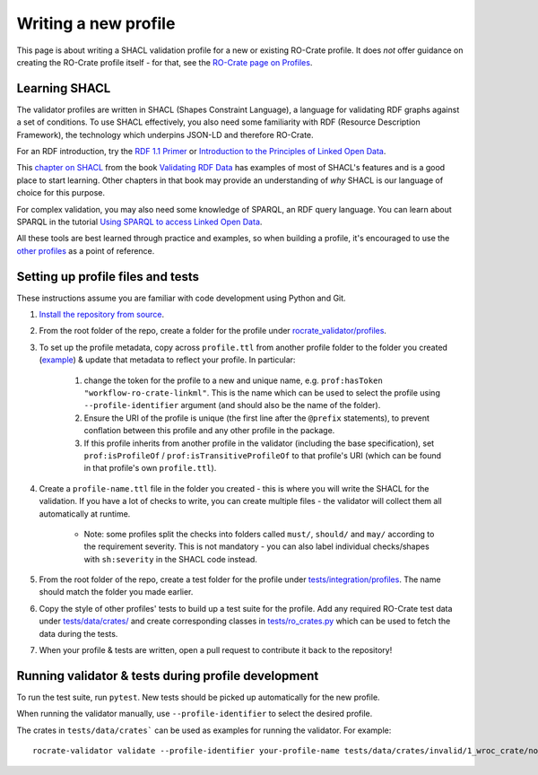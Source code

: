 Writing a new profile
=====================

This page is about writing a SHACL validation profile for a new or 
existing RO-Crate profile. It does *not* offer guidance on creating the 
RO-Crate profile itself - for that, see the
`RO-Crate page on Profiles <https://www.researchobject.org/ro-crate/profiles#making-an-ro-crate-profile>`_.

Learning SHACL
--------------

The validator profiles are written in SHACL (Shapes Constraint Language), a 
language for validating RDF graphs against a set of conditions. 
To use SHACL effectively, you also need some familiarity with RDF 
(Resource Description Framework), the technology which underpins 
JSON-LD and therefore RO-Crate.

For an RDF introduction, try the `RDF 1.1 Primer <https://www.w3.org/TR/rdf11-primer/>`_ or 
`Introduction to the Principles of Linked Open Data <https://programminghistorian.org/en/lessons/intro-to-linked-data>`_.

This `chapter on SHACL <https://book.validatingrdf.com/bookHtml011.html>`_ 
from the book `Validating RDF Data <https://book.validatingrdf.com>`_
has examples of most of SHACL's features and is a good place 
to start learning. Other chapters in that book may provide an understanding 
of *why* SHACL is our language of choice for this purpose.

For complex validation, you may also need some knowledge of SPARQL, an RDF 
query language. You can learn about SPARQL in the tutorial
`Using SPARQL to access Linked Open Data <https://programminghistorian.org/en/lessons/retired/graph-databases-and-SPARQL>`_.

All these tools are best learned through practice and examples, so when building a 
profile, it's encouraged to use the 
`other profiles <https://github.com/crs4/rocrate-validator/tree/develop/rocrate_validator/profiles>`_
as a point of reference.

Setting up profile files and tests
----------------------------------

These instructions assume you are familiar with code development using Python and Git.

#. `Install the repository from source <https://rocrate-validator.readthedocs.io/en/latest/1_installation/#installation>`_.
#. From the root folder of the repo, create a folder for the profile under 
   `rocrate_validator/profiles <https://github.com/crs4/rocrate-validator/tree/develop/rocrate_validator/profiles>`_.
#. To set up the profile metadata, copy across ``profile.ttl`` from another 
   profile folder to the folder you created 
   (`example <https://github.com/crs4/rocrate-validator/blob/develop/rocrate_validator/profiles/workflow-ro-crate/profile.ttl>`_) 
   & update that metadata to reflect your profile. In particular:

    #. change the token for the profile to a new and unique name, e.g.
       ``prof:hasToken "workflow-ro-crate-linkml"``. This is the name which 
       can be used to select the profile using ``--profile-identifier``
       argument (and should also be the name of the folder).
    #. Ensure the URI of the profile is unique (the first line after the 
       ``@prefix`` statements), to prevent conflation between this profile 
       and any other profile in the package.
    #. If this profile inherits from another profile in the validator 
       (including the base specification), set ``prof:isProfileOf`` / 
       ``prof:isTransitiveProfileOf`` to that profile's URI (which can be found
       in that profile's own ``profile.ttl``).

#. Create a ``profile-name.ttl`` file in the folder you created - this is 
   where you will write the SHACL for the validation. If you have a lot of 
   checks to write, you can create multiple files - the validator will 
   collect them all automatically at runtime. 

    * Note: some profiles split the checks into folders called ``must/``, 
      ``should/`` and ``may/`` according to the requirement severity. This 
      is not mandatory - you can also label individual checks/shapes with 
      ``sh:severity`` in the SHACL code instead.

#. From the root folder of the repo, create a test folder for the profile 
   under 
   `tests/integration/profiles <https://github.com/crs4/rocrate-validator/tree/develop/tests/integration/profiles>`_. The name should match the folder you made earlier.
#. Copy the style of other profiles' tests to build up a test suite for the 
   profile. Add any required RO-Crate test data under 
   `tests/data/crates/ <https://github.com/crs4/rocrate-validator/tree/develop/tests/data/crates>`_
   and create corresponding classes in 
   `tests/ro_crates.py <https://github.com/crs4/rocrate-validator/blob/develop/tests/ro_crates.py>`_ 
   which can be used to fetch the data during the tests.
#. When your profile & tests are written, open a pull request to contribute 
   it back to the repository!

Running validator & tests during profile development
----------------------------------------------------

To run the test suite, run ``pytest``. New tests should be picked up automatically for 
the new profile.

When running the validator manually, use ``--profile-identifier`` to select the desired profile.

The crates in ``tests/data/crates``` can be used as examples for running the validator. For example: ::

    rocrate-validator validate --profile-identifier your-profile-name tests/data/crates/invalid/1_wroc_crate/no_mainentity/
